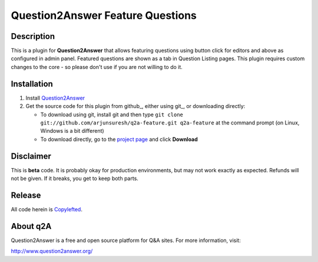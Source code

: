 =================================
Question2Answer Feature Questions
=================================
-----------
Description
-----------
This is a plugin for **Question2Answer** that allows featuring questions using button click for editors and above as configured in admin panel. Featured questions are shown as a tab in Question Listing pages. This plugin requires custom changes to the core - so please don't use if you are not willing to do it.


------------
Installation
------------
#. Install Question2Answer_
#. Get the source code for this plugin from github_, either using git_, or downloading directly:

   - To download using git, install git and then type 
     ``git clone git://github.com/arjunsuresh/q2a-feature.git q2a-feature``
     at the command prompt (on Linux, Windows is a bit different)
   - To download directly, go to the `project page`_ and click **Download**


.. _Question2Answer: http://www.question2answer.org/install.php
.. _project page: https://github.com/arjunsuresh/q2a-feature

----------
Disclaimer
----------
This is **beta** code. It is probably okay for production environments, but may not work exactly as expected. Refunds will not be given. If it breaks, you get to keep both parts.


-------
Release
-------
All code herein is Copylefted_.

.. _Copylefted: http://en.wikipedia.org/wiki/Copyleft

---------
About q2A
---------
Question2Answer is a free and open source platform for Q&A sites. For more information, visit:

http://www.question2answer.org/

